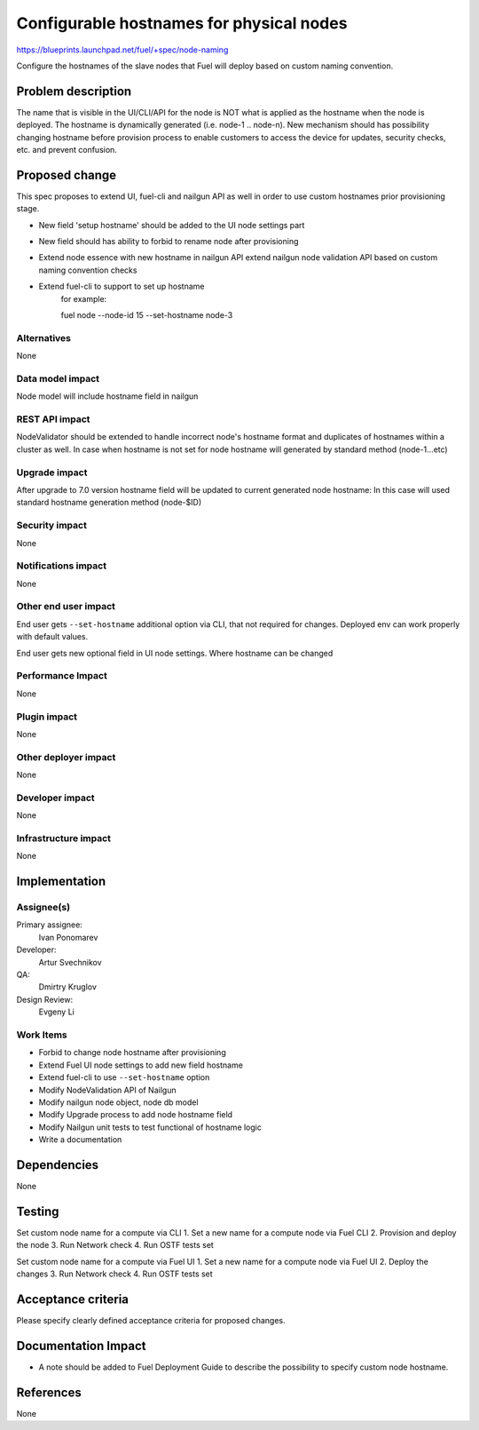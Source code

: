 ..
 This work is licensed under a Creative Commons Attribution 3.0 Unported
 License.

 http://creativecommons.org/licenses/by/3.0/legalcode

==========================================
Configurable hostnames for physical nodes
==========================================

https://blueprints.launchpad.net/fuel/+spec/node-naming

Configure the hostnames of the slave nodes that Fuel will deploy based on
custom naming convention.


Problem description
===================

The name that is visible in the UI/CLI/API for the node is NOT what is applied
as the hostname when the node is deployed. The hostname is dynamically
generated (i.e. node-1 .. node-n).
New mechanism should has possibility changing hostname before provision
process to enable customers to access the device for updates, security checks,
etc. and prevent confusion.


Proposed change
===============

This spec proposes to extend UI, fuel-cli and nailgun API as well in
order to use custom hostnames prior provisioning stage.

* New field 'setup hostname' should be added to the UI node settings part
* New field should has ability to forbid to rename node after provisioning
* Extend node essence with new hostname in nailgun API
  extend nailgun node validation API
  based on custom naming convention checks

* Extend fuel-cli to support to set up hostname
    for example::

    fuel node --node-id 15 --set-hostname node-3

Alternatives
------------

None

Data model impact
-----------------

Node model will include hostname field in nailgun

REST API impact
---------------

NodeValidator should be extended to handle incorrect node's hostname format and
duplicates of hostnames within a cluster as well.
In case when hostname is not set for node hostname will generated by standard
method (node-1...etc)

Upgrade impact
--------------

After upgrade to 7.0 version hostname field will be updated to current
generated node hostname:
In this case will used standard hostname generation method (node-$ID)

Security impact
---------------

None

Notifications impact
--------------------
None

Other end user impact
---------------------

End user gets ``--set-hostname`` additional option via CLI, that not required
for changes. Deployed env can work properly with default values.

End user gets new optional field in UI node settings.
Where hostname can be changed


Performance Impact
------------------

None

Plugin impact
-------------

None

Other deployer impact
---------------------

None

Developer impact
----------------

None

Infrastructure impact
---------------------

None


Implementation
==============

Assignee(s)
-----------

Primary assignee:
  Ivan Ponomarev

Developer:
  Artur Svechnikov

QA:
  Dmirtry Kruglov

Design Review:
  Evgeny Li

Work Items
----------

* Forbid to change node hostname after provisioning
* Extend Fuel UI node settings to add new field hostname
* Extend fuel-cli to use ``--set-hostname`` option
* Modify NodeValidation API of Nailgun
* Modify nailgun node object, node db model
* Modify Upgrade process to add node hostname field
* Modify Nailgun unit tests to test functional of hostname logic
* Write a documentation


Dependencies
============

None


Testing
=======

Set custom node name for a compute via CLI
1. Set a new name for a compute node via Fuel CLI
2. Provision and deploy the node
3. Run Network check
4. Run OSTF tests set


Set custom node name for a compute via Fuel UI
1. Set a new name for a compute node via Fuel UI
2. Deploy the changes
3. Run Network check
4. Run OSTF tests set

Acceptance criteria
===================

Please specify clearly defined acceptance criteria for proposed changes.


Documentation Impact
====================

* A note should be added to Fuel Deployment Guide to describe the possibility
  to specify custom node hostname.


References
==========

None
